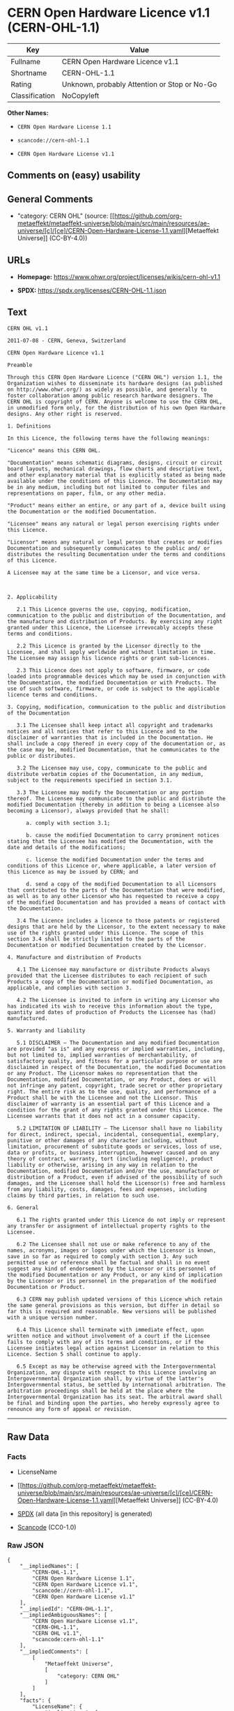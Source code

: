 * CERN Open Hardware Licence v1.1 (CERN-OHL-1.1)
| Key            | Value                                        |
|----------------+----------------------------------------------|
| Fullname       | CERN Open Hardware Licence v1.1              |
| Shortname      | CERN-OHL-1.1                                 |
| Rating         | Unknown, probably Attention or Stop or No-Go |
| Classification | NoCopyleft                                   |

*Other Names:*

- =CERN Open Hardware License 1.1=

- =scancode://cern-ohl-1.1=

- =CERN Open Hardware License v1.1=

** Comments on (easy) usability

** General Comments

- "category: CERN OHL" (source:
  [[https://github.com/org-metaeffekt/metaeffekt-universe/blob/main/src/main/resources/ae-universe/[c]/[ce]/CERN-Open-Hardware-License-1.1.yaml][Metaeffekt
  Universe]] (CC-BY-4.0))

** URLs

- *Homepage:* https://www.ohwr.org/project/licenses/wikis/cern-ohl-v1.1

- *SPDX:* https://spdx.org/licenses/CERN-OHL-1.1.json

** Text
#+begin_example
  CERN OHL v1.1

  2011-07-08 - CERN, Geneva, Switzerland

  CERN Open Hardware Licence v1.1

  Preamble

  Through this CERN Open Hardware Licence ("CERN OHL") version 1.1, the Organization wishes to disseminate its hardware designs (as published on http://www.ohwr.org/) as widely as possible, and generally to foster collaboration among public research hardware designers. The CERN OHL is copyright of CERN. Anyone is welcome to use the CERN OHL, in unmodified form only, for the distribution of his own Open Hardware designs. Any other right is reserved.

  1. Definitions

  In this Licence, the following terms have the following meanings:

  "Licence" means this CERN OHL.

  "Documentation" means schematic diagrams, designs, circuit or circuit board layouts, mechanical drawings, flow charts and descriptive text, and other explanatory material that is explicitly stated as being made available under the conditions of this Licence. The Documentation may be in any medium, including but not limited to computer files and representations on paper, film, or any other media.

  "Product" means either an entire, or any part of a, device built using the Documentation or the modified Documentation.

  "Licensee" means any natural or legal person exercising rights under this Licence.

  "Licensor" means any natural or legal person that creates or modifies Documentation and subsequently communicates to the public and/ or distributes the resulting Documentation under the terms and conditions of this Licence.

  A Licensee may at the same time be a Licensor, and vice versa.



  2. Applicability

     2.1 This Licence governs the use, copying, modification, communication to the public and distribution of the Documentation, and the manufacture and distribution of Products. By exercising any right granted under this Licence, the Licensee irrevocably accepts these terms and conditions.

     2.2 This Licence is granted by the Licensor directly to the Licensee, and shall apply worldwide and without limitation in time. The Licensee may assign his licence rights or grant sub-licences.

     2.3 This Licence does not apply to software, firmware, or code loaded into programmable devices which may be used in conjunction with the Documentation, the modified Documentation or with Products. The use of such software, firmware, or code is subject to the applicable licence terms and conditions.

  3. Copying, modification, communication to the public and distribution of the Documentation

     3.1 The Licensee shall keep intact all copyright and trademarks notices and all notices that refer to this Licence and to the disclaimer of warranties that is included in the Documentation. He shall include a copy thereof in every copy of the documentation or, as the case may be, modified Documentation, that he communicates to the public or distributes.

     3.2 The Licensee may use, copy, communicate to the public and distribute verbatim copies of the Documentation, in any medium, subject to the requirements specified in section 3.1.

     3.3 The Licensee may modify the Documentation or any portion thereof. The Licensee may communicate to the public and distribute the modified Documentation (thereby in addition to being a Licensee also becoming a Licensor), always provided that he shall:

        a. comply with section 3.1;

        b. cause the modified Documentation to carry prominent notices stating that the Licensee has modified the Documentation, with the date and details of the modifications;

        c. license the modified Documentation under the terms and conditions of this Licence or, where applicable, a later version of this Licence as may be issued by CERN; and

        d. send a copy of the modified Documentation to all Licensors that contributed to the parts of the Documentation that were modified, as well as to any other Licensor who has requested to receive a copy of the modified Documentation and has provided a means of contact with the Documentation.

     3.4 The Licence includes a licence to those patents or registered designs that are held by the Licensor, to the extent necessary to make use of the rights granted under this Licence. The scope of this section 3.4 shall be strictly limited to the parts of the Documentation or modified Documentation created by the Licensor.

  4. Manufacture and distribution of Products

     4.1 The Licensee may manufacture or distribute Products always provided that the Licensee distributes to each recipient of such Products a copy of the Documentation or modified Documentation, as applicable, and complies with section 3.

     4.2 The Licensee is invited to inform in writing any Licensor who has indicated its wish to receive this information about the type, quantity and dates of production of Products the Licensee has (had) manufactured.

  5. Warranty and liability

     5.1 DISCLAIMER – The Documentation and any modified Documentation are provided "as is" and any express or implied warranties, including, but not limited to, implied warranties of merchantability, of satisfactory quality, and fitness for a particular purpose or use are disclaimed in respect of the Documentation, the modified Documentation or any Product. The Licensor makes no representation that the Documentation, modified Documentation, or any Product, does or will not infringe any patent, copyright, trade secret or other proprietary right. The entire risk as to the use, quality, and performance of a Product shall be with the Licensee and not the Licensor. This disclaimer of warranty is an essential part of this Licence and a condition for the grant of any rights granted under this Licence. The Licensee warrants that it does not act in a consumer capacity.

     5.2 LIMITATION OF LIABILITY – The Licensor shall have no liability for direct, indirect, special, incidental, consequential, exemplary, punitive or other damages of any character including, without limitation, procurement of substitute goods or services, loss of use, data or profits, or business interruption, however caused and on any theory of contract, warranty, tort (including negligence), product liability or otherwise, arising in any way in relation to the Documentation, modified Documentation and/or the use, manufacture or distribution of a Product, even if advised of the possibility of such damages, and the Licensee shall hold the Licensor(s) free and harmless from any liability, costs, damages, fees and expenses, including claims by third parties, in relation to such use.

  6. General

     6.1 The rights granted under this Licence do not imply or represent any transfer or assignment of intellectual property rights to the Licensee.

     6.2 The Licensee shall not use or make reference to any of the names, acronyms, images or logos under which the Licensor is known, save in so far as required to comply with section 3. Any such permitted use or reference shall be factual and shall in no event suggest any kind of endorsement by the Licensor or its personnel of the modified Documentation or any Product, or any kind of implication by the Licensor or its personnel in the preparation of the modified Documentation or Product.

     6.3 CERN may publish updated versions of this Licence which retain the same general provisions as this version, but differ in detail so far this is required and reasonable. New versions will be published with a unique version number.

     6.4 This Licence shall terminate with immediate effect, upon written notice and without involvement of a court if the Licensee fails to comply with any of its terms and conditions, or if the Licensee initiates legal action against Licensor in relation to this Licence. Section 5 shall continue to apply.

     6.5 Except as may be otherwise agreed with the Intergovernmental Organization, any dispute with respect to this Licence involving an Intergovernmental Organization shall, by virtue of the latter's Intergovernmental status, be settled by international arbitration. The arbitration proceedings shall be held at the place where the Intergovernmental Organization has its seat. The arbitral award shall be final and binding upon the parties, who hereby expressly agree to renounce any form of appeal or revision.
#+end_example

--------------

** Raw Data
*** Facts

- LicenseName

- [[https://github.com/org-metaeffekt/metaeffekt-universe/blob/main/src/main/resources/ae-universe/[c]/[ce]/CERN-Open-Hardware-License-1.1.yaml][Metaeffekt
  Universe]] (CC-BY-4.0)

- [[https://spdx.org/licenses/CERN-OHL-1.1.html][SPDX]] (all data [in
  this repository] is generated)

- [[https://github.com/nexB/scancode-toolkit/blob/develop/src/licensedcode/data/licenses/cern-ohl-1.1.yml][Scancode]]
  (CC0-1.0)

*** Raw JSON
#+begin_example
  {
      "__impliedNames": [
          "CERN-OHL-1.1",
          "CERN Open Hardware License 1.1",
          "CERN Open Hardware Licence v1.1",
          "scancode://cern-ohl-1.1",
          "CERN Open Hardware License v1.1"
      ],
      "__impliedId": "CERN-OHL-1.1",
      "__impliedAmbiguousNames": [
          "CERN Open Hardware License v1.1",
          "CERN-OHL-1.1",
          "CERN OHL v1.1",
          "scancode:cern-ohl-1.1"
      ],
      "__impliedComments": [
          [
              "Metaeffekt Universe",
              [
                  "category: CERN OHL"
              ]
          ]
      ],
      "facts": {
          "LicenseName": {
              "implications": {
                  "__impliedNames": [
                      "CERN-OHL-1.1"
                  ],
                  "__impliedId": "CERN-OHL-1.1"
              },
              "shortname": "CERN-OHL-1.1",
              "otherNames": []
          },
          "SPDX": {
              "isSPDXLicenseDeprecated": false,
              "spdxFullName": "CERN Open Hardware Licence v1.1",
              "spdxDetailsURL": "https://spdx.org/licenses/CERN-OHL-1.1.json",
              "_sourceURL": "https://spdx.org/licenses/CERN-OHL-1.1.html",
              "spdxLicIsOSIApproved": false,
              "spdxSeeAlso": [
                  "https://www.ohwr.org/project/licenses/wikis/cern-ohl-v1.1"
              ],
              "_implications": {
                  "__impliedNames": [
                      "CERN-OHL-1.1",
                      "CERN Open Hardware Licence v1.1"
                  ],
                  "__impliedId": "CERN-OHL-1.1",
                  "__isOsiApproved": false,
                  "__impliedURLs": [
                      [
                          "SPDX",
                          "https://spdx.org/licenses/CERN-OHL-1.1.json"
                      ],
                      [
                          null,
                          "https://www.ohwr.org/project/licenses/wikis/cern-ohl-v1.1"
                      ]
                  ]
              },
              "spdxLicenseId": "CERN-OHL-1.1"
          },
          "Scancode": {
              "otherUrls": [
                  "https://www.ohwr.org/project/licenses/wikis/cern-ohl-v1.1"
              ],
              "homepageUrl": "https://www.ohwr.org/project/licenses/wikis/cern-ohl-v1.1",
              "shortName": "CERN Open Hardware License v1.1",
              "textUrls": null,
              "text": "CERN OHL v1.1\n\n2011-07-08 - CERN, Geneva, Switzerland\n\nCERN Open Hardware Licence v1.1\n\nPreamble\n\nThrough this CERN Open Hardware Licence (\"CERN OHL\") version 1.1, the Organization wishes to disseminate its hardware designs (as published on http://www.ohwr.org/) as widely as possible, and generally to foster collaboration among public research hardware designers. The CERN OHL is copyright of CERN. Anyone is welcome to use the CERN OHL, in unmodified form only, for the distribution of his own Open Hardware designs. Any other right is reserved.\n\n1. Definitions\n\nIn this Licence, the following terms have the following meanings:\n\n\"Licence\" means this CERN OHL.\n\n\"Documentation\" means schematic diagrams, designs, circuit or circuit board layouts, mechanical drawings, flow charts and descriptive text, and other explanatory material that is explicitly stated as being made available under the conditions of this Licence. The Documentation may be in any medium, including but not limited to computer files and representations on paper, film, or any other media.\n\n\"Product\" means either an entire, or any part of a, device built using the Documentation or the modified Documentation.\n\n\"Licensee\" means any natural or legal person exercising rights under this Licence.\n\n\"Licensor\" means any natural or legal person that creates or modifies Documentation and subsequently communicates to the public and/ or distributes the resulting Documentation under the terms and conditions of this Licence.\n\nA Licensee may at the same time be a Licensor, and vice versa.\n\n\n\n2. Applicability\n\n   2.1 This Licence governs the use, copying, modification, communication to the public and distribution of the Documentation, and the manufacture and distribution of Products. By exercising any right granted under this Licence, the Licensee irrevocably accepts these terms and conditions.\n\n   2.2 This Licence is granted by the Licensor directly to the Licensee, and shall apply worldwide and without limitation in time. The Licensee may assign his licence rights or grant sub-licences.\n\n   2.3 This Licence does not apply to software, firmware, or code loaded into programmable devices which may be used in conjunction with the Documentation, the modified Documentation or with Products. The use of such software, firmware, or code is subject to the applicable licence terms and conditions.\n\n3. Copying, modification, communication to the public and distribution of the Documentation\n\n   3.1 The Licensee shall keep intact all copyright and trademarks notices and all notices that refer to this Licence and to the disclaimer of warranties that is included in the Documentation. He shall include a copy thereof in every copy of the documentation or, as the case may be, modified Documentation, that he communicates to the public or distributes.\n\n   3.2 The Licensee may use, copy, communicate to the public and distribute verbatim copies of the Documentation, in any medium, subject to the requirements specified in section 3.1.\n\n   3.3 The Licensee may modify the Documentation or any portion thereof. The Licensee may communicate to the public and distribute the modified Documentation (thereby in addition to being a Licensee also becoming a Licensor), always provided that he shall:\n\n      a. comply with section 3.1;\n\n      b. cause the modified Documentation to carry prominent notices stating that the Licensee has modified the Documentation, with the date and details of the modifications;\n\n      c. license the modified Documentation under the terms and conditions of this Licence or, where applicable, a later version of this Licence as may be issued by CERN; and\n\n      d. send a copy of the modified Documentation to all Licensors that contributed to the parts of the Documentation that were modified, as well as to any other Licensor who has requested to receive a copy of the modified Documentation and has provided a means of contact with the Documentation.\n\n   3.4 The Licence includes a licence to those patents or registered designs that are held by the Licensor, to the extent necessary to make use of the rights granted under this Licence. The scope of this section 3.4 shall be strictly limited to the parts of the Documentation or modified Documentation created by the Licensor.\n\n4. Manufacture and distribution of Products\n\n   4.1 The Licensee may manufacture or distribute Products always provided that the Licensee distributes to each recipient of such Products a copy of the Documentation or modified Documentation, as applicable, and complies with section 3.\n\n   4.2 The Licensee is invited to inform in writing any Licensor who has indicated its wish to receive this information about the type, quantity and dates of production of Products the Licensee has (had) manufactured.\n\n5. Warranty and liability\n\n   5.1 DISCLAIMER â The Documentation and any modified Documentation are provided \"as is\" and any express or implied warranties, including, but not limited to, implied warranties of merchantability, of satisfactory quality, and fitness for a particular purpose or use are disclaimed in respect of the Documentation, the modified Documentation or any Product. The Licensor makes no representation that the Documentation, modified Documentation, or any Product, does or will not infringe any patent, copyright, trade secret or other proprietary right. The entire risk as to the use, quality, and performance of a Product shall be with the Licensee and not the Licensor. This disclaimer of warranty is an essential part of this Licence and a condition for the grant of any rights granted under this Licence. The Licensee warrants that it does not act in a consumer capacity.\n\n   5.2 LIMITATION OF LIABILITY â The Licensor shall have no liability for direct, indirect, special, incidental, consequential, exemplary, punitive or other damages of any character including, without limitation, procurement of substitute goods or services, loss of use, data or profits, or business interruption, however caused and on any theory of contract, warranty, tort (including negligence), product liability or otherwise, arising in any way in relation to the Documentation, modified Documentation and/or the use, manufacture or distribution of a Product, even if advised of the possibility of such damages, and the Licensee shall hold the Licensor(s) free and harmless from any liability, costs, damages, fees and expenses, including claims by third parties, in relation to such use.\n\n6. General\n\n   6.1 The rights granted under this Licence do not imply or represent any transfer or assignment of intellectual property rights to the Licensee.\n\n   6.2 The Licensee shall not use or make reference to any of the names, acronyms, images or logos under which the Licensor is known, save in so far as required to comply with section 3. Any such permitted use or reference shall be factual and shall in no event suggest any kind of endorsement by the Licensor or its personnel of the modified Documentation or any Product, or any kind of implication by the Licensor or its personnel in the preparation of the modified Documentation or Product.\n\n   6.3 CERN may publish updated versions of this Licence which retain the same general provisions as this version, but differ in detail so far this is required and reasonable. New versions will be published with a unique version number.\n\n   6.4 This Licence shall terminate with immediate effect, upon written notice and without involvement of a court if the Licensee fails to comply with any of its terms and conditions, or if the Licensee initiates legal action against Licensor in relation to this Licence. Section 5 shall continue to apply.\n\n   6.5 Except as may be otherwise agreed with the Intergovernmental Organization, any dispute with respect to this Licence involving an Intergovernmental Organization shall, by virtue of the latter's Intergovernmental status, be settled by international arbitration. The arbitration proceedings shall be held at the place where the Intergovernmental Organization has its seat. The arbitral award shall be final and binding upon the parties, who hereby expressly agree to renounce any form of appeal or revision.",
              "category": "Permissive",
              "osiUrl": null,
              "owner": "CERN",
              "_sourceURL": "https://github.com/nexB/scancode-toolkit/blob/develop/src/licensedcode/data/licenses/cern-ohl-1.1.yml",
              "key": "cern-ohl-1.1",
              "name": "CERN Open Hardware License v1.1",
              "spdxId": "CERN-OHL-1.1",
              "notes": null,
              "_implications": {
                  "__impliedNames": [
                      "scancode://cern-ohl-1.1",
                      "CERN Open Hardware License v1.1",
                      "CERN-OHL-1.1"
                  ],
                  "__impliedId": "CERN-OHL-1.1",
                  "__impliedCopyleft": [
                      [
                          "Scancode",
                          "NoCopyleft"
                      ]
                  ],
                  "__calculatedCopyleft": "NoCopyleft",
                  "__impliedText": "CERN OHL v1.1\n\n2011-07-08 - CERN, Geneva, Switzerland\n\nCERN Open Hardware Licence v1.1\n\nPreamble\n\nThrough this CERN Open Hardware Licence (\"CERN OHL\") version 1.1, the Organization wishes to disseminate its hardware designs (as published on http://www.ohwr.org/) as widely as possible, and generally to foster collaboration among public research hardware designers. The CERN OHL is copyright of CERN. Anyone is welcome to use the CERN OHL, in unmodified form only, for the distribution of his own Open Hardware designs. Any other right is reserved.\n\n1. Definitions\n\nIn this Licence, the following terms have the following meanings:\n\n\"Licence\" means this CERN OHL.\n\n\"Documentation\" means schematic diagrams, designs, circuit or circuit board layouts, mechanical drawings, flow charts and descriptive text, and other explanatory material that is explicitly stated as being made available under the conditions of this Licence. The Documentation may be in any medium, including but not limited to computer files and representations on paper, film, or any other media.\n\n\"Product\" means either an entire, or any part of a, device built using the Documentation or the modified Documentation.\n\n\"Licensee\" means any natural or legal person exercising rights under this Licence.\n\n\"Licensor\" means any natural or legal person that creates or modifies Documentation and subsequently communicates to the public and/ or distributes the resulting Documentation under the terms and conditions of this Licence.\n\nA Licensee may at the same time be a Licensor, and vice versa.\n\n\n\n2. Applicability\n\n   2.1 This Licence governs the use, copying, modification, communication to the public and distribution of the Documentation, and the manufacture and distribution of Products. By exercising any right granted under this Licence, the Licensee irrevocably accepts these terms and conditions.\n\n   2.2 This Licence is granted by the Licensor directly to the Licensee, and shall apply worldwide and without limitation in time. The Licensee may assign his licence rights or grant sub-licences.\n\n   2.3 This Licence does not apply to software, firmware, or code loaded into programmable devices which may be used in conjunction with the Documentation, the modified Documentation or with Products. The use of such software, firmware, or code is subject to the applicable licence terms and conditions.\n\n3. Copying, modification, communication to the public and distribution of the Documentation\n\n   3.1 The Licensee shall keep intact all copyright and trademarks notices and all notices that refer to this Licence and to the disclaimer of warranties that is included in the Documentation. He shall include a copy thereof in every copy of the documentation or, as the case may be, modified Documentation, that he communicates to the public or distributes.\n\n   3.2 The Licensee may use, copy, communicate to the public and distribute verbatim copies of the Documentation, in any medium, subject to the requirements specified in section 3.1.\n\n   3.3 The Licensee may modify the Documentation or any portion thereof. The Licensee may communicate to the public and distribute the modified Documentation (thereby in addition to being a Licensee also becoming a Licensor), always provided that he shall:\n\n      a. comply with section 3.1;\n\n      b. cause the modified Documentation to carry prominent notices stating that the Licensee has modified the Documentation, with the date and details of the modifications;\n\n      c. license the modified Documentation under the terms and conditions of this Licence or, where applicable, a later version of this Licence as may be issued by CERN; and\n\n      d. send a copy of the modified Documentation to all Licensors that contributed to the parts of the Documentation that were modified, as well as to any other Licensor who has requested to receive a copy of the modified Documentation and has provided a means of contact with the Documentation.\n\n   3.4 The Licence includes a licence to those patents or registered designs that are held by the Licensor, to the extent necessary to make use of the rights granted under this Licence. The scope of this section 3.4 shall be strictly limited to the parts of the Documentation or modified Documentation created by the Licensor.\n\n4. Manufacture and distribution of Products\n\n   4.1 The Licensee may manufacture or distribute Products always provided that the Licensee distributes to each recipient of such Products a copy of the Documentation or modified Documentation, as applicable, and complies with section 3.\n\n   4.2 The Licensee is invited to inform in writing any Licensor who has indicated its wish to receive this information about the type, quantity and dates of production of Products the Licensee has (had) manufactured.\n\n5. Warranty and liability\n\n   5.1 DISCLAIMER – The Documentation and any modified Documentation are provided \"as is\" and any express or implied warranties, including, but not limited to, implied warranties of merchantability, of satisfactory quality, and fitness for a particular purpose or use are disclaimed in respect of the Documentation, the modified Documentation or any Product. The Licensor makes no representation that the Documentation, modified Documentation, or any Product, does or will not infringe any patent, copyright, trade secret or other proprietary right. The entire risk as to the use, quality, and performance of a Product shall be with the Licensee and not the Licensor. This disclaimer of warranty is an essential part of this Licence and a condition for the grant of any rights granted under this Licence. The Licensee warrants that it does not act in a consumer capacity.\n\n   5.2 LIMITATION OF LIABILITY – The Licensor shall have no liability for direct, indirect, special, incidental, consequential, exemplary, punitive or other damages of any character including, without limitation, procurement of substitute goods or services, loss of use, data or profits, or business interruption, however caused and on any theory of contract, warranty, tort (including negligence), product liability or otherwise, arising in any way in relation to the Documentation, modified Documentation and/or the use, manufacture or distribution of a Product, even if advised of the possibility of such damages, and the Licensee shall hold the Licensor(s) free and harmless from any liability, costs, damages, fees and expenses, including claims by third parties, in relation to such use.\n\n6. General\n\n   6.1 The rights granted under this Licence do not imply or represent any transfer or assignment of intellectual property rights to the Licensee.\n\n   6.2 The Licensee shall not use or make reference to any of the names, acronyms, images or logos under which the Licensor is known, save in so far as required to comply with section 3. Any such permitted use or reference shall be factual and shall in no event suggest any kind of endorsement by the Licensor or its personnel of the modified Documentation or any Product, or any kind of implication by the Licensor or its personnel in the preparation of the modified Documentation or Product.\n\n   6.3 CERN may publish updated versions of this Licence which retain the same general provisions as this version, but differ in detail so far this is required and reasonable. New versions will be published with a unique version number.\n\n   6.4 This Licence shall terminate with immediate effect, upon written notice and without involvement of a court if the Licensee fails to comply with any of its terms and conditions, or if the Licensee initiates legal action against Licensor in relation to this Licence. Section 5 shall continue to apply.\n\n   6.5 Except as may be otherwise agreed with the Intergovernmental Organization, any dispute with respect to this Licence involving an Intergovernmental Organization shall, by virtue of the latter's Intergovernmental status, be settled by international arbitration. The arbitration proceedings shall be held at the place where the Intergovernmental Organization has its seat. The arbitral award shall be final and binding upon the parties, who hereby expressly agree to renounce any form of appeal or revision.",
                  "__impliedURLs": [
                      [
                          "Homepage",
                          "https://www.ohwr.org/project/licenses/wikis/cern-ohl-v1.1"
                      ],
                      [
                          null,
                          "https://www.ohwr.org/project/licenses/wikis/cern-ohl-v1.1"
                      ]
                  ]
              }
          },
          "Metaeffekt Universe": {
              "spdxIdentifier": "CERN-OHL-1.1",
              "shortName": null,
              "category": "CERN OHL",
              "alternativeNames": [
                  "CERN Open Hardware License v1.1",
                  "CERN-OHL-1.1",
                  "CERN OHL v1.1"
              ],
              "_sourceURL": "https://github.com/org-metaeffekt/metaeffekt-universe/blob/main/src/main/resources/ae-universe/[c]/[ce]/CERN-Open-Hardware-License-1.1.yaml",
              "otherIds": [
                  "scancode:cern-ohl-1.1"
              ],
              "canonicalName": "CERN Open Hardware License 1.1",
              "_implications": {
                  "__impliedNames": [
                      "CERN Open Hardware License 1.1",
                      "CERN-OHL-1.1"
                  ],
                  "__impliedId": "CERN-OHL-1.1",
                  "__impliedAmbiguousNames": [
                      "CERN Open Hardware License v1.1",
                      "CERN-OHL-1.1",
                      "CERN OHL v1.1",
                      "scancode:cern-ohl-1.1"
                  ],
                  "__impliedComments": [
                      [
                          "Metaeffekt Universe",
                          [
                              "category: CERN OHL"
                          ]
                      ]
                  ]
              }
          }
      },
      "__impliedCopyleft": [
          [
              "Scancode",
              "NoCopyleft"
          ]
      ],
      "__calculatedCopyleft": "NoCopyleft",
      "__isOsiApproved": false,
      "__impliedText": "CERN OHL v1.1\n\n2011-07-08 - CERN, Geneva, Switzerland\n\nCERN Open Hardware Licence v1.1\n\nPreamble\n\nThrough this CERN Open Hardware Licence (\"CERN OHL\") version 1.1, the Organization wishes to disseminate its hardware designs (as published on http://www.ohwr.org/) as widely as possible, and generally to foster collaboration among public research hardware designers. The CERN OHL is copyright of CERN. Anyone is welcome to use the CERN OHL, in unmodified form only, for the distribution of his own Open Hardware designs. Any other right is reserved.\n\n1. Definitions\n\nIn this Licence, the following terms have the following meanings:\n\n\"Licence\" means this CERN OHL.\n\n\"Documentation\" means schematic diagrams, designs, circuit or circuit board layouts, mechanical drawings, flow charts and descriptive text, and other explanatory material that is explicitly stated as being made available under the conditions of this Licence. The Documentation may be in any medium, including but not limited to computer files and representations on paper, film, or any other media.\n\n\"Product\" means either an entire, or any part of a, device built using the Documentation or the modified Documentation.\n\n\"Licensee\" means any natural or legal person exercising rights under this Licence.\n\n\"Licensor\" means any natural or legal person that creates or modifies Documentation and subsequently communicates to the public and/ or distributes the resulting Documentation under the terms and conditions of this Licence.\n\nA Licensee may at the same time be a Licensor, and vice versa.\n\n\n\n2. Applicability\n\n   2.1 This Licence governs the use, copying, modification, communication to the public and distribution of the Documentation, and the manufacture and distribution of Products. By exercising any right granted under this Licence, the Licensee irrevocably accepts these terms and conditions.\n\n   2.2 This Licence is granted by the Licensor directly to the Licensee, and shall apply worldwide and without limitation in time. The Licensee may assign his licence rights or grant sub-licences.\n\n   2.3 This Licence does not apply to software, firmware, or code loaded into programmable devices which may be used in conjunction with the Documentation, the modified Documentation or with Products. The use of such software, firmware, or code is subject to the applicable licence terms and conditions.\n\n3. Copying, modification, communication to the public and distribution of the Documentation\n\n   3.1 The Licensee shall keep intact all copyright and trademarks notices and all notices that refer to this Licence and to the disclaimer of warranties that is included in the Documentation. He shall include a copy thereof in every copy of the documentation or, as the case may be, modified Documentation, that he communicates to the public or distributes.\n\n   3.2 The Licensee may use, copy, communicate to the public and distribute verbatim copies of the Documentation, in any medium, subject to the requirements specified in section 3.1.\n\n   3.3 The Licensee may modify the Documentation or any portion thereof. The Licensee may communicate to the public and distribute the modified Documentation (thereby in addition to being a Licensee also becoming a Licensor), always provided that he shall:\n\n      a. comply with section 3.1;\n\n      b. cause the modified Documentation to carry prominent notices stating that the Licensee has modified the Documentation, with the date and details of the modifications;\n\n      c. license the modified Documentation under the terms and conditions of this Licence or, where applicable, a later version of this Licence as may be issued by CERN; and\n\n      d. send a copy of the modified Documentation to all Licensors that contributed to the parts of the Documentation that were modified, as well as to any other Licensor who has requested to receive a copy of the modified Documentation and has provided a means of contact with the Documentation.\n\n   3.4 The Licence includes a licence to those patents or registered designs that are held by the Licensor, to the extent necessary to make use of the rights granted under this Licence. The scope of this section 3.4 shall be strictly limited to the parts of the Documentation or modified Documentation created by the Licensor.\n\n4. Manufacture and distribution of Products\n\n   4.1 The Licensee may manufacture or distribute Products always provided that the Licensee distributes to each recipient of such Products a copy of the Documentation or modified Documentation, as applicable, and complies with section 3.\n\n   4.2 The Licensee is invited to inform in writing any Licensor who has indicated its wish to receive this information about the type, quantity and dates of production of Products the Licensee has (had) manufactured.\n\n5. Warranty and liability\n\n   5.1 DISCLAIMER – The Documentation and any modified Documentation are provided \"as is\" and any express or implied warranties, including, but not limited to, implied warranties of merchantability, of satisfactory quality, and fitness for a particular purpose or use are disclaimed in respect of the Documentation, the modified Documentation or any Product. The Licensor makes no representation that the Documentation, modified Documentation, or any Product, does or will not infringe any patent, copyright, trade secret or other proprietary right. The entire risk as to the use, quality, and performance of a Product shall be with the Licensee and not the Licensor. This disclaimer of warranty is an essential part of this Licence and a condition for the grant of any rights granted under this Licence. The Licensee warrants that it does not act in a consumer capacity.\n\n   5.2 LIMITATION OF LIABILITY – The Licensor shall have no liability for direct, indirect, special, incidental, consequential, exemplary, punitive or other damages of any character including, without limitation, procurement of substitute goods or services, loss of use, data or profits, or business interruption, however caused and on any theory of contract, warranty, tort (including negligence), product liability or otherwise, arising in any way in relation to the Documentation, modified Documentation and/or the use, manufacture or distribution of a Product, even if advised of the possibility of such damages, and the Licensee shall hold the Licensor(s) free and harmless from any liability, costs, damages, fees and expenses, including claims by third parties, in relation to such use.\n\n6. General\n\n   6.1 The rights granted under this Licence do not imply or represent any transfer or assignment of intellectual property rights to the Licensee.\n\n   6.2 The Licensee shall not use or make reference to any of the names, acronyms, images or logos under which the Licensor is known, save in so far as required to comply with section 3. Any such permitted use or reference shall be factual and shall in no event suggest any kind of endorsement by the Licensor or its personnel of the modified Documentation or any Product, or any kind of implication by the Licensor or its personnel in the preparation of the modified Documentation or Product.\n\n   6.3 CERN may publish updated versions of this Licence which retain the same general provisions as this version, but differ in detail so far this is required and reasonable. New versions will be published with a unique version number.\n\n   6.4 This Licence shall terminate with immediate effect, upon written notice and without involvement of a court if the Licensee fails to comply with any of its terms and conditions, or if the Licensee initiates legal action against Licensor in relation to this Licence. Section 5 shall continue to apply.\n\n   6.5 Except as may be otherwise agreed with the Intergovernmental Organization, any dispute with respect to this Licence involving an Intergovernmental Organization shall, by virtue of the latter's Intergovernmental status, be settled by international arbitration. The arbitration proceedings shall be held at the place where the Intergovernmental Organization has its seat. The arbitral award shall be final and binding upon the parties, who hereby expressly agree to renounce any form of appeal or revision.",
      "__impliedURLs": [
          [
              "SPDX",
              "https://spdx.org/licenses/CERN-OHL-1.1.json"
          ],
          [
              null,
              "https://www.ohwr.org/project/licenses/wikis/cern-ohl-v1.1"
          ],
          [
              "Homepage",
              "https://www.ohwr.org/project/licenses/wikis/cern-ohl-v1.1"
          ]
      ]
  }
#+end_example

*** Dot Cluster Graph
[[../dot/CERN-OHL-1.1.svg]]
